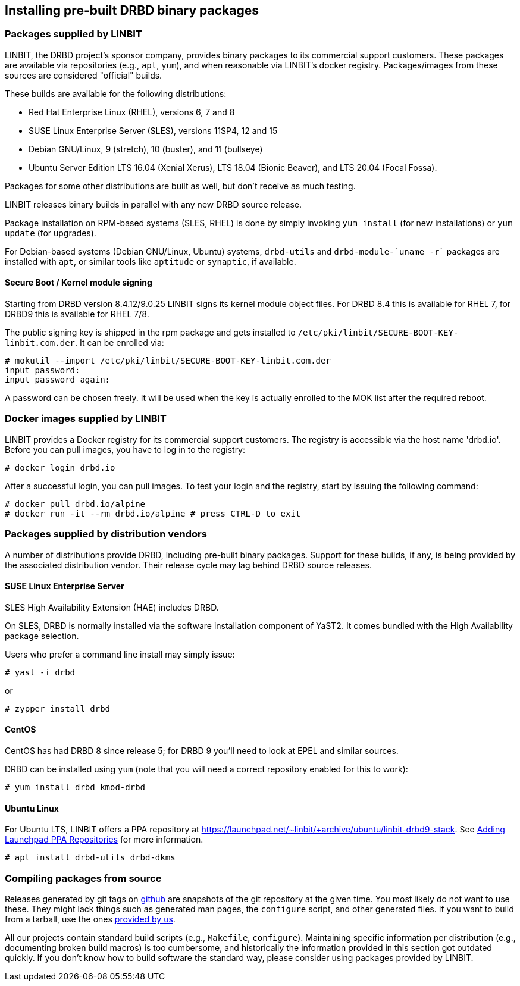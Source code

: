 [[ch-install-packages]]
== Installing pre-built DRBD binary packages


[[s-linbit-packages]]
=== Packages supplied by LINBIT

LINBIT, the DRBD project's sponsor company, provides binary packages to its commercial support customers.
These packages are available via repositories (e.g., `apt`, `yum`), and when reasonable via LINBIT's docker
registry. Packages/images from these sources are considered "official" builds.

These builds are available for the following distributions:

* Red Hat Enterprise Linux (RHEL), versions 6, 7 and 8

* SUSE Linux Enterprise Server (SLES), versions 11SP4, 12 and 15

* Debian GNU/Linux, 9 (stretch), 10 (buster), and 11 (bullseye)

* Ubuntu Server Edition LTS 16.04 (Xenial Xerus), LTS 18.04 (Bionic Beaver), and LTS 20.04 (Focal Fossa).

Packages for some other distributions are built as well, but don't receive as much testing.

LINBIT releases binary builds in parallel with any new DRBD source
release.

Package installation on RPM-based systems (SLES, RHEL) is done by
simply invoking `yum install` (for new installations) or `yum update` (for
upgrades).

For Debian-based systems (Debian GNU/Linux, Ubuntu) systems,
`drbd-utils` and `drbd-module-`uname -r`` packages are installed with `apt`,
or similar tools like `aptitude` or `synaptic`, if available.

[[s-ko-signing]]
==== Secure Boot / Kernel module signing
Starting from DRBD version 8.4.12/9.0.25 LINBIT signs its kernel module object files.
For DRBD 8.4 this is available for RHEL 7, for DRBD9 this is available for RHEL 7/8.

The public signing key is shipped in the rpm package and gets installed to
`/etc/pki/linbit/SECURE-BOOT-KEY-linbit.com.der`. It can be enrolled via:

---------------------------------------
# mokutil --import /etc/pki/linbit/SECURE-BOOT-KEY-linbit.com.der
input password:
input password again:
---------------------------------------

A password can be chosen freely. It will be used when the key is actually enrolled to the MOK list after the
required reboot.

[[s-docker-registry]]
=== Docker images supplied by LINBIT
LINBIT provides a Docker registry for its commercial support customers. The registry is accessible via
the host name 'drbd.io'. Before you can pull images, you have to log in to the registry:

---------------------------------------
# docker login drbd.io
---------------------------------------

After a successful login, you can pull images. To test your login and the registry, start by issuing the
following command:

---------------------------------------
# docker pull drbd.io/alpine
# docker run -it --rm drbd.io/alpine # press CTRL-D to exit
---------------------------------------

[[s-distro-packages]]
=== Packages supplied by distribution vendors

A number of distributions provide DRBD, including pre-built binary
packages. Support for these builds, if any, is being provided by the
associated distribution vendor. Their release cycle may lag behind
DRBD source releases.

[[s-install-pkgs-suse_linux_enterprise_server]]
==== SUSE Linux Enterprise Server

SLES High Availability Extension (HAE) includes DRBD.


On SLES, DRBD is normally installed via the software installation
component of YaST2. It comes bundled with the High Availability
package selection.

Users who prefer a command line install may simply issue:

---------------------------------------
# yast -i drbd
---------------------------------------

or

---------------------------------------
# zypper install drbd
---------------------------------------


[[s-install-pkgs-centos]]
==== CentOS

CentOS has had DRBD 8 since release 5; for DRBD 9 you'll need to look at EPEL
and similar sources.

DRBD can be installed using `yum` (note that you will need a
correct repository enabled for this to work):

---------------------------------------
# yum install drbd kmod-drbd
---------------------------------------


[[s-install-pkgs-ubuntu_linux]]
==== Ubuntu Linux

For Ubuntu LTS, LINBIT offers a PPA repository at
https://launchpad.net/~linbit/+archive/ubuntu/linbit-drbd9-stack.
See
https://help.ubuntu.com/community/Repositories/CommandLine#Adding_Launchpad_PPA_Repositories[Adding Launchpad PPA Repositories] for more information.

---------------------------------------
# apt install drbd-utils drbd-dkms
---------------------------------------

[[s-from-source]]
=== Compiling packages from source

Releases generated by git tags on https://github.com/LINBIT[github] are snapshots of the git repository at the
given time. You most likely do not want to use these. They might lack things such as generated man pages, the
`configure` script, and other generated files. If you want to build from a tarball, use the ones
https://www.linbit.com/en/drbd-community/drbd-download/[provided by us].

All our projects contain standard build scripts (e.g., `Makefile`, `configure`). Maintaining specific
information per distribution (e.g., documenting broken build macros) is too cumbersome, and historically the
information provided in this section got outdated quickly. If you don't know how to build software the
standard way, please consider using packages provided by LINBIT.

///////

[[s-_debian_gnu_linux]]
====  Debian GNU/Linux

While PPAs are not directly supported in Debian, they basically work like any
other package repository. For `jessie` you should be able to just use
the `xenial` repository in your `sources.list`:

---------------------------------------
deb http://ppa.launchpad.net/linbit/linbit-drbd9-stack/ubuntu xenial main
---------------------------------------

Then use the same command to install the software:

---------------------------------------
# apt install drbd-utils drbd-dkms
---------------------------------------

///////

